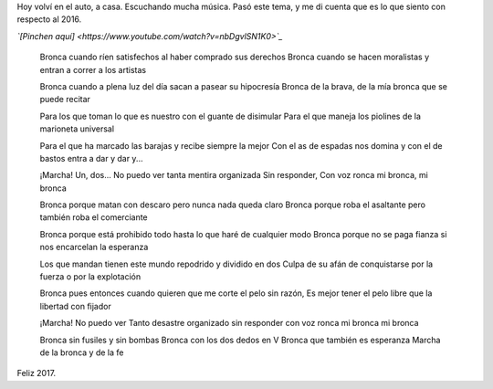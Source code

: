 .. title: Bronca con los dos dedos en V
.. date: 2017-01-01 06:09:56
.. tags: música, letra

Hoy volví en el auto, a casa. Escuchando mucha música. Pasó este tema, y me di cuenta que es lo que siento con respecto al 2016.

*`[Pinchen aquí] <https://www.youtube.com/watch?v=nbDgvlSN1K0>`_*

    Bronca cuando ríen satisfechos
    al haber comprado sus derechos
    Bronca cuando se hacen moralistas
    y entran a correr a los artistas

    Bronca cuando a plena luz del día
    sacan a pasear su hipocresía
    Bronca de la brava, de la mía
    bronca que se puede recitar

    Para los que toman lo que es nuestro
    con el guante de disimular
    Para el que maneja los piolines
    de la marioneta universal

    Para el que ha marcado las barajas
    y recibe siempre la mejor
    Con el as de espadas nos domina
    y con el de bastos entra a dar y dar y...

    ¡Marcha! Un, dos...
    No puedo ver tanta mentira organizada
    Sin responder,
    Con voz ronca mi bronca, mi bronca

    Bronca porque matan con descaro
    pero nunca nada queda claro
    Bronca porque roba el asaltante
    pero también roba el comerciante

    Bronca porque está prohibido todo
    hasta lo que haré de cualquier modo
    Bronca porque no se paga fianza
    si nos encarcelan la esperanza

    Los que mandan tienen este mundo
    repodrido y dividido en dos
    Culpa de su afán de conquistarse
    por la fuerza o por la explotación

    Bronca pues entonces cuando quieren
    que me corte el pelo sin razón,
    Es mejor tener el pelo libre
    que la libertad con fijador

    ¡Marcha! No puedo ver
    Tanto desastre organizado
    sin responder con voz ronca
    mi bronca mi bronca

    Bronca sin fusiles y sin bombas
    Bronca con los dos dedos en V
    Bronca que también es esperanza
    Marcha de la bronca y de la fe

Feliz 2017.
